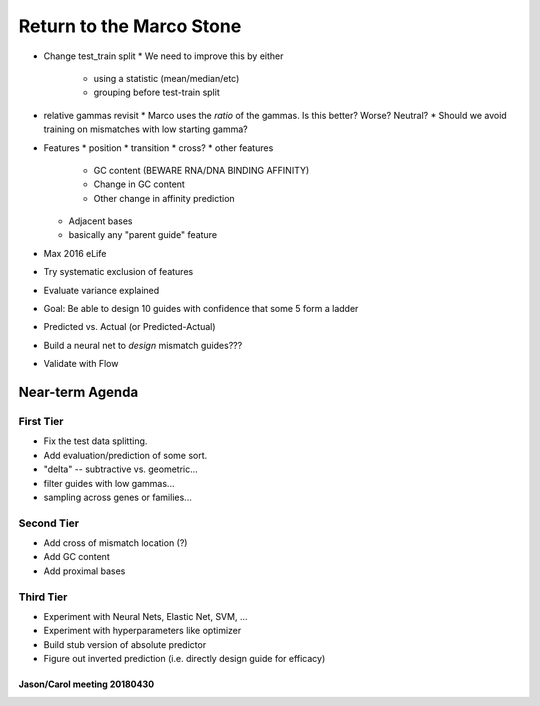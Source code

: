 =========================
Return to the Marco Stone
=========================

* Change test_train split
  * We need to improve this by either
    * using a statistic (mean/median/etc)
    * grouping before test-train split
* relative gammas revisit
  * Marco uses the *ratio* of the gammas.  Is this better?  Worse?  Neutral?
  * Should we avoid training on mismatches with low starting gamma?
* Features
  * position
  * transition
  * cross?
  * other features
    * GC content (BEWARE RNA/DNA BINDING AFFINITY)
    * Change in GC content
    * Other change in affinity prediction
  * Adjacent bases
  * basically any "parent guide" feature

* Max 2016 eLife
* Try systematic exclusion of features
* Evaluate variance explained
* Goal: Be able to design 10 guides with confidence that some 5 form a ladder
* Predicted vs. Actual (or Predicted-Actual)
* Build a neural net to *design* mismatch guides???
* Validate with Flow

Near-term Agenda
++++++++++++++++

First Tier
----------

* Fix the test data splitting.
* Add evaluation/prediction of some sort.
* "delta" -- subtractive vs. geometric...

* filter guides with low gammas...
* sampling across genes or families...

Second Tier
-----------

* Add cross of mismatch location (?)
* Add GC content
* Add proximal bases

Third Tier
----------

* Experiment with Neural Nets, Elastic Net, SVM, ...
* Experiment with hyperparameters like optimizer
* Build stub version of absolute predictor
* Figure out inverted prediction (i.e. directly design guide for efficacy)

Jason/Carol meeting 20180430
============================


